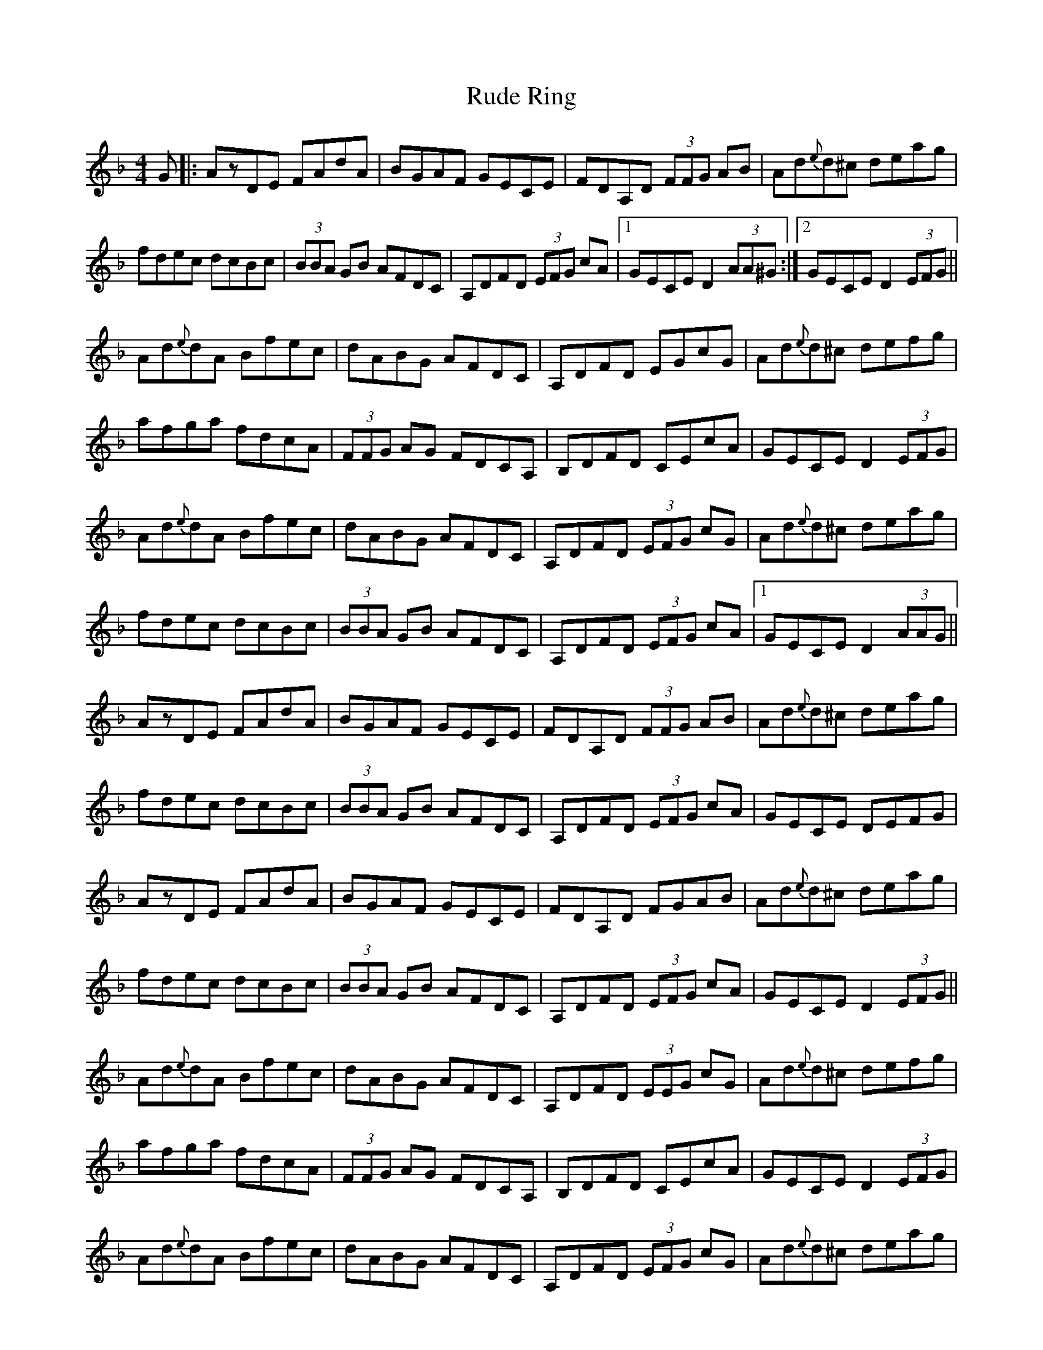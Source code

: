 X: 35502
T: Rude Ring
R: reel
M: 4/4
K: Dminor
G|:AzDE FAdA|BGAF GECE|FDA,D (3FFG AB|Ad{e}d^c deag|
fdec dcBc|(3BBA GB AFDC|A,DFD (3EFG cA|1 GECE D2 (3AA^G:|2 GECE D2 (3EFG||
Ad{e}dA Bfec|dABG AFDC|A,DFD EGcG|Ad{e}d^c defg|
afga fdcA|(3FFG AG FDCA,|B,DFD CEcA|GECE D2 (3EFG|
Ad{e}dA Bfec|dABG AFDC|A,DFD (3EFG cG|Ad{e}d^c deag|
fdec dcBc|(3BBA GB AFDC|A,DFD (3EFG cA|1 GECE D2 (3AAG||
AzDE FAdA|BGAF GECE|FDA,D (3FFG AB|Ad{e}d^c deag|
fdec dcBc|(3BBA GB AFDC|A,DFD (3EFG cA|GECE DEFG|
AzDE FAdA|BGAF GECE|FDA,D FGAB|Ad{e}d^c deag|
fdec dcBc|(3BBA GB AFDC|A,DFD (3EFG cA|GECE D2 (3EFG||
Ad{e}dA Bfec|dABG AFDC|A,DFD (3EEG cG|Ad{e}d^c defg|
afga fdcA|(3FFG AG FDCA,|B,DFD CEcA|GECE D2 (3EFG|
Ad{e}dA Bfec|dABG AFDC|A,DFD (3EFG cG|Ad{e}d^c deag|
fdec dcBc|(3BBA GB AFDC|A,DFD (3EFG cA|GECE D2z2||

